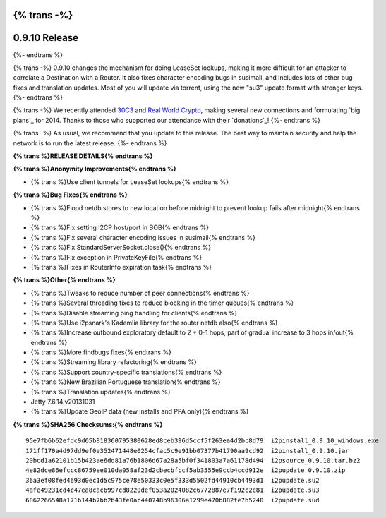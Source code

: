 {% trans -%}
==============
0.9.10 Release
==============
{%- endtrans %}

.. meta::
   :date: 2014-01-22
   :category: release
   :excerpt: {% trans %}0.9.10 changes the mechanism for doing LeaseSet lookups, making it more difficult for an attacker to correlate a Destination with a Router.{% endtrans %}

{% trans -%}
0.9.10 changes the mechanism for doing LeaseSet lookups, making it more difficult for an attacker
to correlate a Destination with a Router. It also fixes character encoding bugs in susimail,
and includes lots of other bug fixes and translation updates.
Most of you will update via torrent, using the new "su3" update format with stronger keys.
{%- endtrans %}

{% trans -%}
We recently attended `30C3`_ and `Real World Crypto`_, making several new
connections and formulating `big plans`_ for 2014. Thanks to those who
supported our attendance with their `donations`_!
{%- endtrans %}

.. _`30C3`: https://events.ccc.de/congress/2013/wiki/Main_Page
.. _`Real World Crypto`: http://realworldcrypto.wordpress.com/
.. _{% trans %}`big plans`{% endtrans %}: http://{{ i2pconv('zzz.i2p') }}
.. _{% trans %}`donations`{% endtrans %}: http://{{ i2pconv('i2p-projekt.i2p') }}/donate

{% trans -%}
As usual, we recommend that you update to this release.
The best way to maintain security and help the network is to run the latest release.
{%- endtrans %}

**{% trans %}RELEASE DETAILS{% endtrans %}**

**{% trans %}Anonymity Improvements{% endtrans %}**

- {% trans %}Use client tunnels for LeaseSet lookups{% endtrans %}

**{% trans %}Bug Fixes{% endtrans %}**

- {% trans %}Flood netdb stores to new location before midnight to prevent lookup fails after midnight{% endtrans %}
- {% trans %}Fix setting I2CP host/port in BOB{% endtrans %}
- {% trans %}Fix several character encoding issues in susimail{% endtrans %}
- {% trans %}Fix StandardServerSocket.close(){% endtrans %}
- {% trans %}Fix exception in PrivateKeyFile{% endtrans %}
- {% trans %}Fixes in RouterInfo expiration task{% endtrans %}

**{% trans %}Other{% endtrans %}**

- {% trans %}Tweaks to reduce number of peer connections{% endtrans %}
- {% trans %}Several threading fixes to reduce blocking in the timer queues{% endtrans %}
- {% trans %}Disable streaming ping handling for clients{% endtrans %}
- {% trans %}Use i2psnark's Kademlia library for the router netdb also{% endtrans %}
- {% trans %}Increase outbound exploratory default to 2 + 0-1 hops, part of gradual increase to 3 hops in/out{% endtrans %}
- {% trans %}More findbugs fixes{% endtrans %}
- {% trans %}Streaming library refactoring{% endtrans %}
- {% trans %}Support country-specific translations{% endtrans %}
- {% trans %}New Brazilian Portuguese translation{% endtrans %}
- {% trans %}Translation updates{% endtrans %}
- Jetty 7.6.14.v20131031
- {% trans %}Update GeoIP data (new installs and PPA only){% endtrans %}

**{% trans %}SHA256 Checksums:{% endtrans %}**

::

    95e7fb6b62efdc9d65b818360795380628ed8ceb396d5ccf5f263ea4d2bc8d79  i2pinstall_0.9.10_windows.exe
    171ff170a4d97dd9ef0e352471448e0254cfac5c9e91bb07377b41790aa9cd92  i2pinstall_0.9.10.jar
    20bcd1a62101b15b423ae6dd81a76b1806d67a28a5bf0f341803a7a61178d494  i2psource_0.9.10.tar.bz2
    4e82dce86efccc86759ee010da058af23d2cbecbfccf5ab3555e9ccb4ccd912e  i2pupdate_0.9.10.zip
    36a3ef08fed4693d0ec1d5c975ce78e50333c0e5f333d5502fd44910cb4493d1  i2pupdate.su2
    4afe49231cd4c47ea8cac6997cd8220def053a2024082c6772887e7f192c2e81  i2pupdate.su3
    6862266548a171b144b7bb2b43fe0ac440748b96306a1299e470b882fe7b5240  i2pupdate.sud
